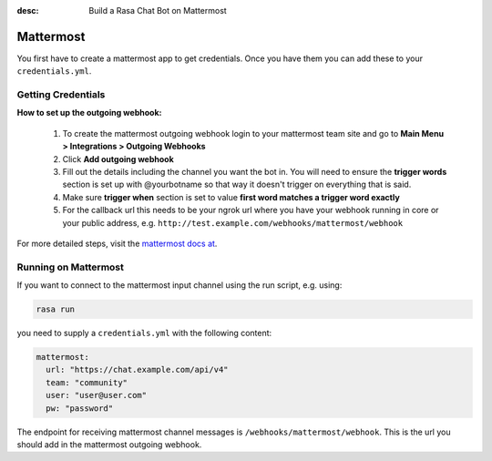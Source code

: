 :desc: Build a Rasa Chat Bot on Mattermost

.. _mattermost:

Mattermost
----------

You first have to create a mattermost app to get credentials.
Once you have them you can add these to your ``credentials.yml``.

Getting Credentials
^^^^^^^^^^^^^^^^^^^

**How to set up the outgoing webhook:**

   1. To create the mattermost outgoing webhook login to your mattermost
      team site and go to **Main Menu > Integrations > Outgoing Webhooks**
   2. Click **Add outgoing webhook**
   3. Fill out the details including the channel you want the bot in.
      You will need to ensure the **trigger words** section is set up
      with @yourbotname so that way it doesn't trigger on everything
      that is said.
   4. Make sure **trigger when** section is set to value
      **first word matches a trigger word exactly**
   5. For the callback url this needs to be your ngrok url where you
      have your webhook running in core or your public address, e.g.
      ``http://test.example.com/webhooks/mattermost/webhook``


For more detailed steps, visit the
`mattermost docs at <https://docs.mattermost.com/guides/developer.html>`_.

Running on Mattermost
^^^^^^^^^^^^^^^^^^^^^

If you want to connect to the mattermost input channel using the
run script, e.g. using:

.. code-block:: bash

   rasa run

you need to supply a ``credentials.yml`` with the following content:

.. code-block:: yaml

   mattermost:
     url: "https://chat.example.com/api/v4"
     team: "community"
     user: "user@user.com"
     pw: "password"

The endpoint for receiving mattermost channel messages
is ``/webhooks/mattermost/webhook``. This is the url you should
add in the mattermost outgoing webhook.
